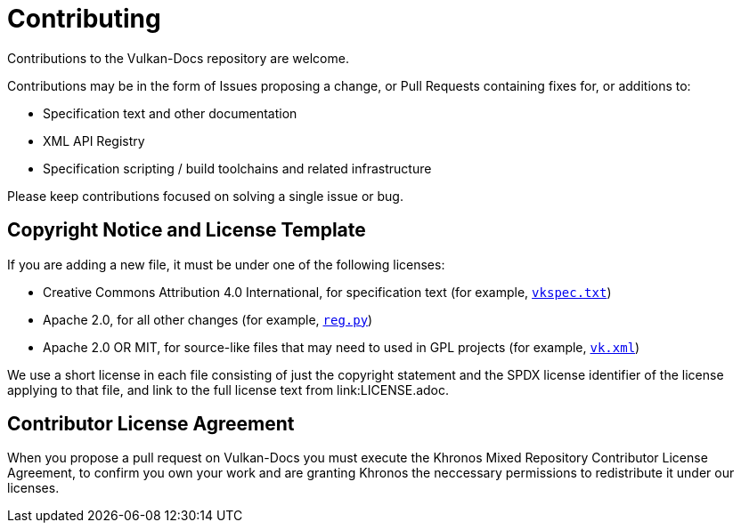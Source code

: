 = Contributing

Contributions to the Vulkan-Docs repository are welcome.

Contributions may be in the form of Issues proposing a change, or Pull
Requests containing fixes for, or additions to:

  * Specification text and other documentation
  * XML API Registry
  * Specification scripting / build toolchains and related infrastructure

Please keep contributions focused on solving a single issue or bug.

== Copyright Notice and License Template

If you are adding a new file, it must be under one of the following
licenses:

  * Creative Commons Attribution 4.0 International, for specification text
    (for example, link:vkspec.txt[`vkspec.txt`])
  * Apache 2.0, for all other changes (for example,
    link:scripts/reg.py[`reg.py`])
  * Apache 2.0 OR MIT, for source-like files that may need to used in GPL
    projects (for example, link:xml/vk.xml[`vk.xml`])

We use a short license in each file consisting of just the copyright
statement and the SPDX license identifier of the license applying to that
file, and link to the full license text from link:LICENSE.adoc.

== Contributor License Agreement

When you propose a pull request on Vulkan-Docs you must execute the Khronos
Mixed Repository Contributor License Agreement, to confirm you own your work
and are granting Khronos the neccessary permissions to redistribute it under
our licenses.
